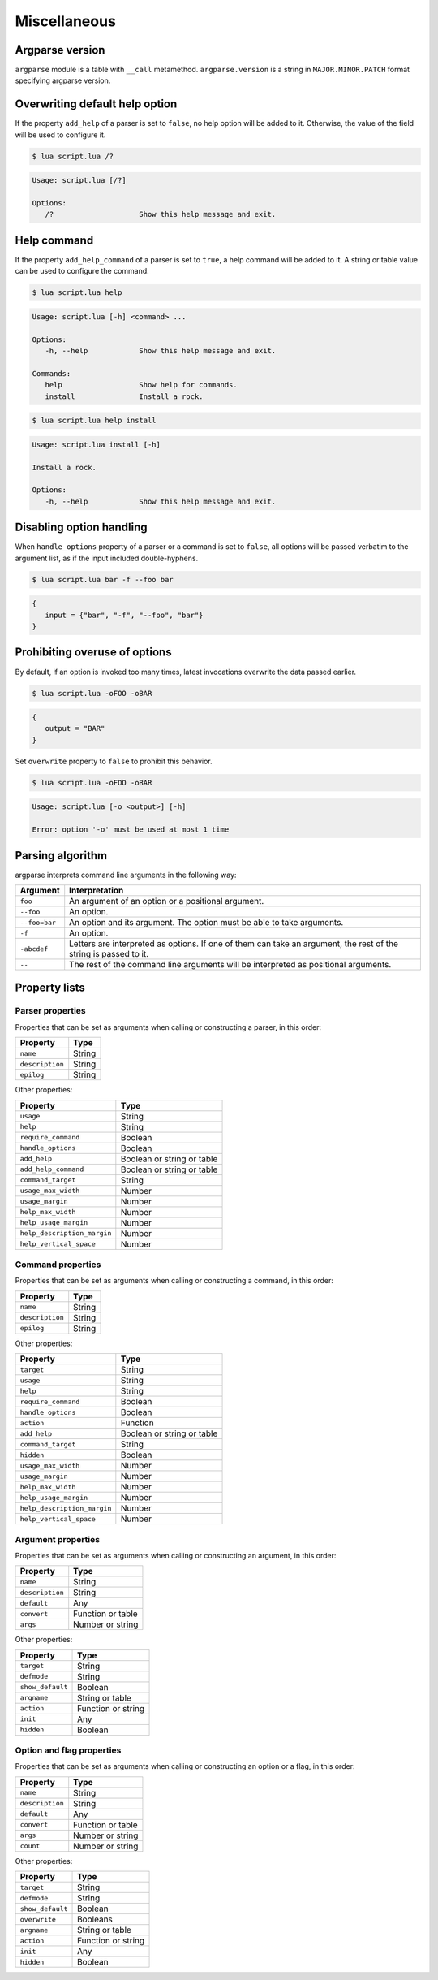 Miscellaneous
=============

Argparse version
----------------

``argparse`` module is a table with ``__call`` metamethod. ``argparse.version`` is a string in ``MAJOR.MINOR.PATCH`` format specifying argparse version.

Overwriting default help option
-------------------------------

If the property ``add_help`` of a parser is set to ``false``, no help option will be added to it. Otherwise, the value of the field will be used to configure it.

.. code-block:: lua
   :linenos:

   local parser = argparse()
      :add_help "/?"

.. code-block:: none

   $ lua script.lua /?

.. code-block:: none

   Usage: script.lua [/?]

   Options:
      /?                    Show this help message and exit.

Help command
------------

If the property ``add_help_command`` of a parser is set to ``true``, a help command will be added to it. A string or table value can be used to configure the command.

.. code-block:: lua
   :linenos:

   local parser = argparse()
      :add_help_command(true)
   parser:command "install"
      :description "Install a rock."

.. code-block:: none

   $ lua script.lua help

.. code-block:: none

   Usage: script.lua [-h] <command> ...

   Options:
      -h, --help            Show this help message and exit.

   Commands:
      help                  Show help for commands.
      install               Install a rock.

.. code-block:: none

   $ lua script.lua help install

.. code-block:: none

   Usage: script.lua install [-h]

   Install a rock.

   Options:
      -h, --help            Show this help message and exit.

Disabling option handling
-------------------------

When ``handle_options`` property of a parser or a command is set to ``false``, all options will be passed verbatim to the argument list, as if the input included double-hyphens.

.. code-block:: lua
   :linenos:

   parser:handle_options(false)
   parser:argument "input"
      :args "*"
   parser:option "-f" "--foo"
      :args "*"

.. code-block:: none

   $ lua script.lua bar -f --foo bar

.. code-block:: lua

   {
      input = {"bar", "-f", "--foo", "bar"}
   }

Prohibiting overuse of options
------------------------------

By default, if an option is invoked too many times, latest invocations overwrite the data passed earlier.

.. code-block:: lua
   :linenos:

   parser:option "-o --output"

.. code-block:: none

   $ lua script.lua -oFOO -oBAR

.. code-block:: lua

   {
      output = "BAR"
   }

Set ``overwrite`` property to ``false`` to prohibit this behavior.

.. code-block:: lua
   :linenos:

   parser:option "-o --output"
      :overwrite(false)

.. code-block:: none

   $ lua script.lua -oFOO -oBAR

.. code-block:: none

   Usage: script.lua [-o <output>] [-h]

   Error: option '-o' must be used at most 1 time

Parsing algorithm
-----------------

argparse interprets command line arguments in the following way:

============= ================================================================================================================
Argument      Interpretation
============= ================================================================================================================
``foo``       An argument of an option or a positional argument.
``--foo``     An option.
``--foo=bar`` An option and its argument. The option must be able to take arguments.
``-f``        An option.
``-abcdef``   Letters are interpreted as options. If one of them can take an argument, the rest of the string is passed to it.
``--``        The rest of the command line arguments will be interpreted as positional arguments.
============= ================================================================================================================

Property lists
--------------

Parser properties
^^^^^^^^^^^^^^^^^

Properties that can be set as arguments when calling or constructing a parser, in this order:

=============== ======
Property        Type
=============== ======
``name``        String
``description`` String
``epilog``      String
=============== ======

Other properties:

=========================== ==========================
Property                    Type
=========================== ==========================
``usage``                   String
``help``                    String
``require_command``         Boolean
``handle_options``          Boolean
``add_help``                Boolean or string or table
``add_help_command``        Boolean or string or table
``command_target``          String
``usage_max_width``         Number
``usage_margin``            Number
``help_max_width``          Number
``help_usage_margin``       Number
``help_description_margin`` Number
``help_vertical_space``     Number
=========================== ==========================

Command properties
^^^^^^^^^^^^^^^^^^

Properties that can be set as arguments when calling or constructing a command, in this order:

=============== ======
Property        Type
=============== ======
``name``        String
``description`` String
``epilog``      String
=============== ======

Other properties:

=========================== ==========================
Property                    Type
=========================== ==========================
``target``                  String
``usage``                   String
``help``                    String
``require_command``         Boolean
``handle_options``          Boolean
``action``                  Function
``add_help``                Boolean or string or table
``command_target``          String
``hidden``                  Boolean
``usage_max_width``         Number
``usage_margin``            Number
``help_max_width``          Number
``help_usage_margin``       Number
``help_description_margin`` Number
``help_vertical_space``     Number
=========================== ==========================

Argument properties
^^^^^^^^^^^^^^^^^^^

Properties that can be set as arguments when calling or constructing an argument, in this order:

=============== =================
Property        Type
=============== =================
``name``        String
``description`` String
``default``     Any
``convert``     Function or table
``args``        Number or string
=============== =================

Other properties:

=================== ===============
Property            Type
=================== ===============
``target``          String
``defmode``         String
``show_default``    Boolean
``argname``         String or table
``action``          Function or string
``init``            Any
``hidden``          Boolean
=================== ===============

Option and flag properties
^^^^^^^^^^^^^^^^^^^^^^^^^^

Properties that can be set as arguments when calling or constructing an option or a flag, in this order:

=============== =================
Property        Type
=============== =================
``name``        String
``description`` String
``default``     Any
``convert``     Function or table
``args``        Number or string
``count``       Number or string
=============== =================

Other properties:

=================== ==================
Property            Type
=================== ==================
``target``          String
``defmode``         String
``show_default``    Boolean
``overwrite``       Booleans
``argname``         String or table
``action``          Function or string
``init``            Any
``hidden``          Boolean
=================== ==================
